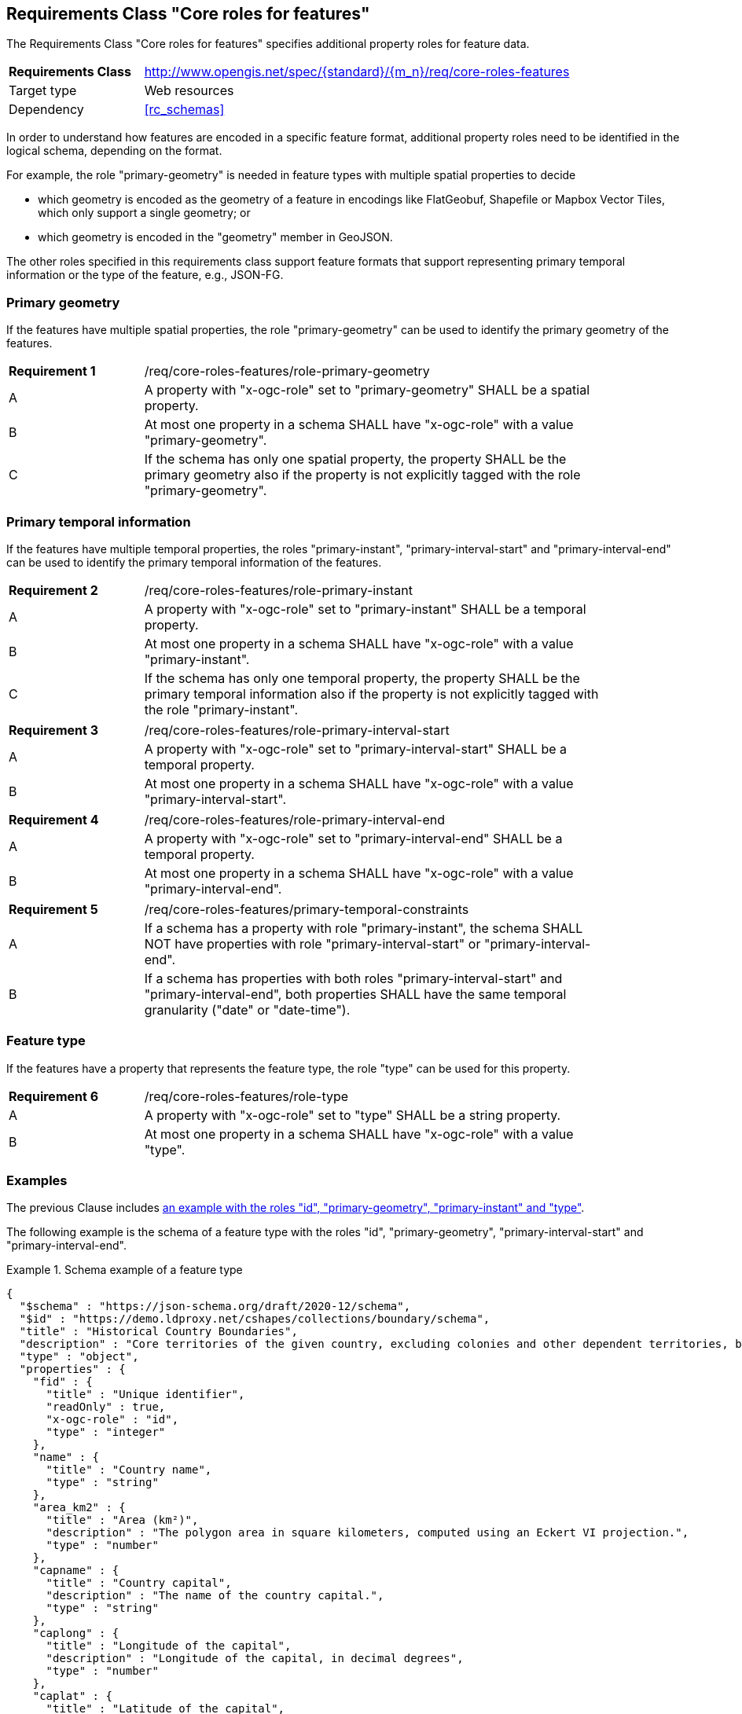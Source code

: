 :req-class: core-roles-features
[#rc_{req-class}]
== Requirements Class "Core roles for features"

The Requirements Class "Core roles for features" specifies additional property roles for feature data.

[cols="2,7",width="90%"]
|===
^|*Requirements Class* |http://www.opengis.net/spec/{standard}/{m_n}/req/{req-class} 
|Target type |Web resources
|Dependency |<<rc_schemas>>
|===

In order to understand how features are encoded in a specific feature format, additional property roles need to be identified in the logical schema, depending on the format.

For example, the role "primary-geometry" is needed in feature types with multiple spatial properties to decide

* which geometry is encoded as the geometry of a feature in encodings like FlatGeobuf, Shapefile or Mapbox Vector Tiles, which only support a single geometry; or
* which geometry is encoded in the "geometry" member in GeoJSON.

The other roles specified in this requirements class support feature formats that support representing primary temporal information or the type of the feature, e.g., JSON-FG.

=== Primary geometry

If the features have multiple spatial properties, the role "primary-geometry" can be used to identify the primary geometry of the features.

:req: role-primary-geometry
[#{req-class}_{req}]
[width="90%",cols="2,7a"]
|===
^|*Requirement {counter:req-num}* |/req/{req-class}/{req}
^|A |A property with "x-ogc-role" set to "primary-geometry" SHALL be a spatial property.
^|B |At most one property in a schema SHALL have "x-ogc-role" with a value "primary-geometry".
^|C |If the schema has only one spatial property, the property SHALL be the primary geometry also if the property is not explicitly tagged with the role "primary-geometry".
|===

=== Primary temporal information

If the features have multiple temporal properties, the roles "primary-instant", "primary-interval-start" and "primary-interval-end" can be used to identify the primary temporal information of the features.

:req: role-primary-instant
[#{req-class}_{req}]
[width="90%",cols="2,7a"]
|===
^|*Requirement {counter:req-num}* |/req/{req-class}/{req}
^|A |A property with "x-ogc-role" set to "primary-instant" SHALL be a temporal property.
^|B |At most one property in a schema SHALL have "x-ogc-role" with a value "primary-instant".
^|C |If the schema has only one temporal property, the property SHALL be the primary temporal information also if the property is not explicitly tagged with the role "primary-instant".
|===

:req: role-primary-interval-start
[#{req-class}_{req}]
[width="90%",cols="2,7a"]
|===
^|*Requirement {counter:req-num}* |/req/{req-class}/{req}
^|A |A property with "x-ogc-role" set to "primary-interval-start" SHALL be a temporal property.
^|B |At most one property in a schema SHALL have "x-ogc-role" with a value "primary-interval-start".
|===

:req: role-primary-interval-end
[#{req-class}_{req}]
[width="90%",cols="2,7a"]
|===
^|*Requirement {counter:req-num}* |/req/{req-class}/{req}
^|A |A property with "x-ogc-role" set to "primary-interval-end" SHALL be a temporal property.
^|B |At most one property in a schema SHALL have "x-ogc-role" with a value "primary-interval-end".
|===

:req: primary-temporal-constraints
[#{req-class}_{req}]
[width="90%",cols="2,7a"]
|===
^|*Requirement {counter:req-num}* |/req/{req-class}/{req}
^|A |If a schema has a property with role "primary-instant", the schema SHALL NOT have properties with role "primary-interval-start" or "primary-interval-end".
^|B |If a schema has properties with both roles "primary-interval-start" and "primary-interval-end", both properties SHALL have the same temporal granularity ("date" or "date-time").
|===

=== Feature type

If the features have a property that represents the feature type, the role "type" can be used for this property.

:req: role-type
[#{req-class}_{req}]
[width="90%",cols="2,7a"]
|===
^|*Requirement {counter:req-num}* |/req/{req-class}/{req}
^|A |A property with "x-ogc-role" set to "type" SHALL be a string property.
^|B |At most one property in a schema SHALL have "x-ogc-role" with a value "type".
|===

=== Examples

The previous Clause includes <<example_1,an example with the roles "id", "primary-geometry", "primary-instant" and "type">>.

The following example is the schema of a feature type with the roles "id", "primary-geometry", "primary-interval-start" and "primary-interval-end".

[[example_2]]
.Schema example of a feature type 
====
[source,JSON]
----
{
  "$schema" : "https://json-schema.org/draft/2020-12/schema",
  "$id" : "https://demo.ldproxy.net/cshapes/collections/boundary/schema",
  "title" : "Historical Country Boundaries",
  "description" : "Core territories of the given country, excluding colonies and other dependent territories, between the start and end date.",
  "type" : "object",
  "properties" : {
    "fid" : {
      "title" : "Unique identifier",
      "readOnly" : true,
      "x-ogc-role" : "id",
      "type" : "integer"
    },
    "name" : {
      "title" : "Country name",
      "type" : "string"
    },
    "area_km2" : {
      "title" : "Area (km²)",
      "description" : "The polygon area in square kilometers, computed using an Eckert VI projection.",
      "type" : "number"
    },
    "capname" : {
      "title" : "Country capital",
      "description" : "The name of the country capital.",
      "type" : "string"
    },
    "caplong" : {
      "title" : "Longitude of the capital",
      "description" : "Longitude of the capital, in decimal degrees",
      "type" : "number"
    },
    "caplat" : {
      "title" : "Latitude of the capital",
      "description" : "Latitude of the capital, in decimal degrees",
      "type" : "number"
    },
    "gwsdate" : {
      "title" : "Start date",
      "description" : "Start date of the entry.",
      "x-ogc-role" : "primary-interval-start",
      "format" : "date",
      "type" : "string"
    },
    "gwedate" : {
      "title" : "End date",
      "description" : "End date of the entry.",
      "x-ogc-role" : "primary-interval-end",
      "format" : "date",
      "type" : "string"
    },
    "gwcode" : {
      "title" : "Source identifier",
      "description" : "Numeric identifier code in the source data.",
      "type" : "integer"
    },
    "geometry" : {
      "x-ogc-role" : "primary-geometry",
      "format" : "geometry-multipolygon"
    }
  }
}
----
====
